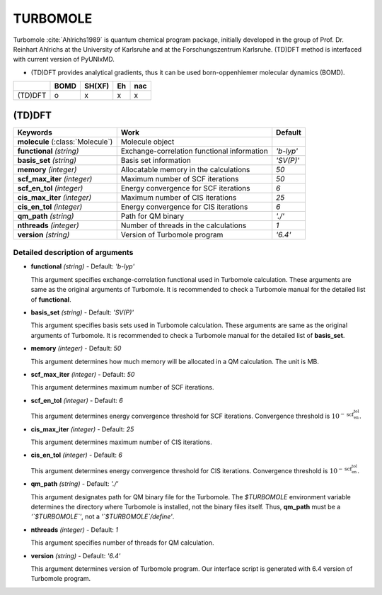 
TURBOMOLE
^^^^^^^^^^^^^^^^^^^^^^^^^^^^^^^^^^^^^^^^^^^

Turbomole :cite:`Ahlrichs1989` is quantum chemical program package, initially developed
in the group of Prof. Dr. Reinhart Ahlrichs at the University of Karlsruhe and at the Forschungszentrum Karlsruhe.
(TD)DFT method is interfaced with current version of PyUNIxMD.

- (TD)DFT provides analytical gradients, thus it can be used born-oppenhiemer molecular dynamics (BOMD).

+---------+------+--------+----+-----+
|         | BOMD | SH(XF) | Eh | nac |
+=========+======+========+====+=====+
| (TD)DFT | o    | x      | x  | x   |
+---------+------+--------+----+-----+

(TD)DFT
"""""""""""""""""""""""""""""""""""""

+---------------------+---------------------------------------------+----------------+
| Keywords            | Work                                        | Default        |
+=====================+=============================================+================+
| **molecule**        | Molecule object                             |                |
| (:class:`Molecule`) |                                             |                |
+---------------------+---------------------------------------------+----------------+
| **functional**      | Exchange-correlation functional information | *'b-lyp'*      |
| *(string)*          |                                             |                |
+---------------------+---------------------------------------------+----------------+
| **basis_set**       | Basis set information                       | *'SV(P)'*      |
| *(string)*          |                                             |                |
+---------------------+---------------------------------------------+----------------+
| **memory**          | Allocatable memory in the calculations      | *50*           |
| *(integer)*         |                                             |                |
+---------------------+---------------------------------------------+----------------+
| **scf_max_iter**    | Maximum number of SCF iterations            | *50*           |
| *(integer)*         |                                             |                |
+---------------------+---------------------------------------------+----------------+
| **scf_en_tol**      | Energy convergence for SCF iterations       | *6*            |
| *(integer)*         |                                             |                |
+---------------------+---------------------------------------------+----------------+
| **cis_max_iter**    | Maximum number of CIS iterations            | *25*           |
| *(integer)*         |                                             |                |
+---------------------+---------------------------------------------+----------------+
| **cis_en_tol**      | Energy convergence for CIS iterations       | *6*            |
| *(integer)*         |                                             |                |
+---------------------+---------------------------------------------+----------------+
| **qm_path**         | Path for QM binary                          | *'./'*         |
| *(string)*          |                                             |                |
+---------------------+---------------------------------------------+----------------+
| **nthreads**        | Number of threads in the calculations       | *1*            |
| *(integer)*         |                                             |                |
+---------------------+---------------------------------------------+----------------+
| **version**         | Version of Turbomole program                | *'6.4'*        |
| *(string)*          |                                             |                |
+---------------------+---------------------------------------------+----------------+

Detailed description of arguments
''''''''''''''''''''''''''''''''''''

- **functional** *(string)* - Default: *'b-lyp'*

  This argument specifies exchange-correlation functional used in Turbomole calculation.
  These arguments are same as the original arguments of Turbomole.
  It is recommended to check a Turbomole manual for the detailed list of **functional**.

\

- **basis_set** *(string)* - Default: *'SV(P)'*

  This argument specifies basis sets used in Turbomole calculation.
  These arguments are same as the original arguments of Turbomole.
  It is recommended to check a Turbomole manual for the detailed list of **basis_set**.

\

- **memory** *(integer)* - Default: *50*

  This argument determines how much memory will be allocated in a QM calculation. The unit is MB.

\

- **scf_max_iter** *(integer)* - Default: *50*

  This argument determines maximum number of SCF iterations.

\

- **scf_en_tol** *(integer)* - Default: *6*

  This argument determines energy convergence threshold for SCF iterations. Convergence threshold is :math:`10^{-\textbf{scf_en_tol}}`.

\

- **cis_max_iter** *(integer)* - Default: *25*

  This argument determines maximum number of CIS iterations.

\

- **cis_en_tol** *(integer)* - Default: *6*

  This argument determines energy convergence threshold for CIS iterations. Convergence threshold is :math:`10^{-\textbf{scf_en_tol}}`.

\

- **qm_path** *(string)* - Default: *'./'*

  This argument designates path for QM binary file for the Turbomole.
  The `$TURBOMOLE` environment variable determines the directory where Turbomole is installed, not the binary files itself.
  Thus, **qm_path** must be a *'`$TURBOMOLE`'*, not a *'`$TURBOMOLE`/define'*. 

\

- **nthreads** *(integer)* - Default: *1*

  This argument specifies number of threads for QM calculation.

\

- **version** *(string)* - Default: *'6.4'*

  This argument determines version of Turbomole program. Our interface script is generated with 6.4 version of Turbomole program.

\

